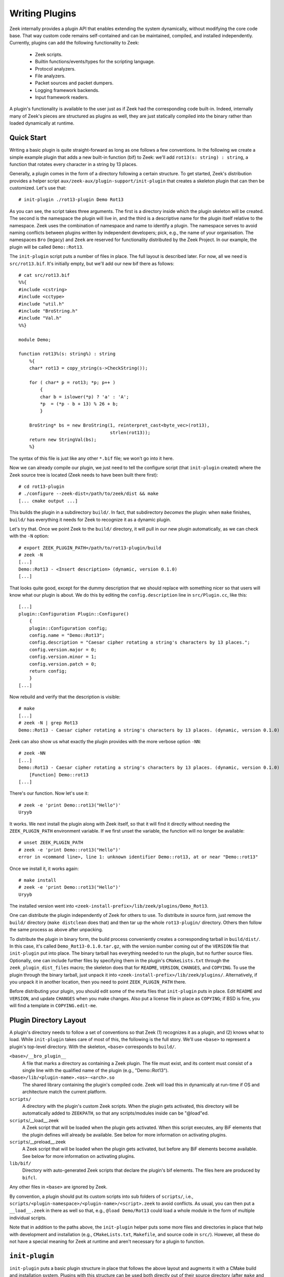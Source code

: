 
===============
Writing Plugins
===============

Zeek internally provides a plugin API that enables extending
the system dynamically, without modifying the core code base. That way
custom code remains self-contained and can be maintained, compiled,
and installed independently. Currently, plugins can add the following
functionality to Zeek:

    - Zeek scripts.

    - Builtin functions/events/types for the scripting language.

    - Protocol analyzers.

    - File analyzers.

    - Packet sources and packet dumpers.

    - Logging framework backends.

    - Input framework readers.

A plugin's functionality is available to the user just as if Zeek had
the corresponding code built-in. Indeed, internally many of Zeek's
pieces are structured as plugins as well, they are just statically
compiled into the binary rather than loaded dynamically at runtime.

Quick Start
===========

Writing a basic plugin is quite straight-forward as long as one
follows a few conventions. In the following we create a simple example
plugin that adds a new built-in function (bif) to Zeek: we'll add
``rot13(s: string) : string``, a function that rotates every character
in a string by 13 places.

Generally, a plugin comes in the form of a directory following a
certain structure. To get started, Zeek's distribution provides a
helper script ``aux/zeek-aux/plugin-support/init-plugin`` that creates
a skeleton plugin that can then be customized. Let's use that::

    # init-plugin ./rot13-plugin Demo Rot13

As you can see, the script takes three arguments. The first is a
directory inside which the plugin skeleton will be created.  The second
is the namespace the plugin will live in, and the third is a descriptive
name for the plugin itself relative to the namespace. Zeek uses the
combination of namespace and name to identify a plugin. The namespace
serves to avoid naming conflicts between plugins written by independent
developers; pick, e.g., the name of your organisation. The namespaces
``Bro`` (legacy) and ``Zeek`` are reserved for functionality distributed
by the Zeek Project. In
our example, the plugin will be called ``Demo::Rot13``.

The ``init-plugin`` script puts a number of files in place. The full
layout is described later. For now, all we need is
``src/rot13.bif``. It's initially empty, but we'll add our new bif
there as follows::

    # cat src/rot13.bif
    %%{
    #include <cstring>
    #include <cctype>
    #include "util.h"
    #include "BroString.h"
    #include "Val.h"
    %%}

    module Demo;

    function rot13%(s: string%) : string
        %{
        char* rot13 = copy_string(s->CheckString());

        for ( char* p = rot13; *p; p++ )
            {
            char b = islower(*p) ? 'a' : 'A';
            *p  = (*p - b + 13) % 26 + b;
            }

        BroString* bs = new BroString(1, reinterpret_cast<byte_vec>(rot13),
                                      strlen(rot13));
        return new StringVal(bs);
        %}

The syntax of this file is just like any other ``*.bif`` file; we
won't go into it here.

Now we can already compile our plugin, we just need to tell the
configure script (that ``init-plugin`` created) where the Zeek
source tree is located (Zeek needs to have been built there first)::

    # cd rot13-plugin
    # ./configure --zeek-dist=/path/to/zeek/dist && make
    [... cmake output ...]

This builds the plugin in a subdirectory ``build/``. In fact, that
subdirectory *becomes* the plugin: when ``make`` finishes, ``build/``
has everything it needs for Zeek to recognize it as a dynamic plugin.

Let's try that. Once we point Zeek to the ``build/`` directory, it will
pull in our new plugin automatically, as we can check with the ``-N``
option::

    # export ZEEK_PLUGIN_PATH=/path/to/rot13-plugin/build
    # zeek -N
    [...]
    Demo::Rot13 - <Insert description> (dynamic, version 0.1.0)
    [...]

That looks quite good, except for the dummy description that we should
replace with something nicer so that users will know what our plugin
is about.  We do this by editing the ``config.description`` line in
``src/Plugin.cc``, like this::

    [...]
    plugin::Configuration Plugin::Configure()
        {
        plugin::Configuration config;
        config.name = "Demo::Rot13";
        config.description = "Caesar cipher rotating a string's characters by 13 places.";
        config.version.major = 0;
        config.version.minor = 1;
        config.version.patch = 0;
        return config;
        }
    [...]

Now rebuild and verify that the description is visible::

    # make
    [...]
    # zeek -N | grep Rot13
    Demo::Rot13 - Caesar cipher rotating a string's characters by 13 places. (dynamic, version 0.1.0)

Zeek can also show us what exactly the plugin provides with the
more verbose option ``-NN``::

    # zeek -NN
    [...]
    Demo::Rot13 - Caesar cipher rotating a string's characters by 13 places. (dynamic, version 0.1.0)
        [Function] Demo::rot13
    [...]

There's our function. Now let's use it::

    # zeek -e 'print Demo::rot13("Hello")'
    Uryyb

It works. We next install the plugin along with Zeek itself, so that it
will find it directly without needing the ``ZEEK_PLUGIN_PATH``
environment variable. If we first unset the variable, the function
will no longer be available::

    # unset ZEEK_PLUGIN_PATH
    # zeek -e 'print Demo::rot13("Hello")'
    error in <command line>, line 1: unknown identifier Demo::rot13, at or near "Demo::rot13"

Once we install it, it works again::

    # make install
    # zeek -e 'print Demo::rot13("Hello")'
    Uryyb

The installed version went into
``<zeek-install-prefix>/lib/zeek/plugins/Demo_Rot13``.

One can distribute the plugin independently of Zeek for others to use.
To distribute in source form, just remove the ``build/`` directory
(``make distclean`` does that) and then tar up the whole ``rot13-plugin/``
directory. Others then follow the same process as above after
unpacking.

To distribute the plugin in binary form, the build process
conveniently creates a corresponding tarball in ``build/dist/``. In
this case, it's called ``Demo_Rot13-0.1.0.tar.gz``, with the version
number coming out of the ``VERSION`` file that ``init-plugin`` put
into place. The binary tarball has everything needed to run the
plugin, but no further source files. Optionally, one can include
further files by specifying them in the plugin's ``CMakeLists.txt``
through the ``zeek_plugin_dist_files`` macro; the skeleton does that
for ``README``, ``VERSION``, ``CHANGES``, and ``COPYING``. To use the
plugin through the binary tarball, just unpack it into
``<zeek-install-prefix>/lib/zeek/plugins/``.  Alternatively, if you unpack
it in another location, then you need to point ``ZEEK_PLUGIN_PATH`` there.

Before distributing your plugin, you should edit some of the meta
files that ``init-plugin`` puts in place. Edit ``README`` and
``VERSION``, and update ``CHANGES`` when you make changes. Also put a
license file in place as ``COPYING``; if BSD is fine, you will find a
template in ``COPYING.edit-me``.

Plugin Directory Layout
=======================

A plugin's directory needs to follow a set of conventions so that Zeek
(1) recognizes it as a plugin, and (2) knows what to load.  While
``init-plugin`` takes care of most of this, the following is the full
story. We'll use ``<base>`` to represent a plugin's top-level
directory. With the skeleton, ``<base>`` corresponds to ``build/``.

``<base>/__bro_plugin__``
    A file that marks a directory as containing a Zeek plugin. The file
    must exist, and its content must consist of a single line with the
    qualified name of the plugin (e.g., "Demo::Rot13").

``<base>/lib/<plugin-name>.<os>-<arch>.so``
    The shared library containing the plugin's compiled code. Zeek will
    load this in dynamically at run-time if OS and architecture match
    the current platform.

``scripts/``
    A directory with the plugin's custom Zeek scripts. When the plugin
    gets activated, this directory will be automatically added to
    ``ZEEKPATH``, so that any scripts/modules inside can be
    "@load"ed.

``scripts``/__load__.zeek
    A Zeek script that will be loaded when the plugin gets activated.
    When this script executes, any BiF elements that the plugin
    defines will already be available. See below for more information
    on activating plugins.

``scripts``/__preload__.zeek
    A Zeek script that will be loaded when the plugin gets activated,
    but before any BiF elements become available. See below for more
    information on activating plugins.

``lib/bif/``
    Directory with auto-generated Zeek scripts that declare the plugin's
    bif elements. The files here are produced by ``bifcl``.

Any other files in ``<base>`` are ignored by Zeek.

By convention, a plugin should put its custom scripts into sub folders
of ``scripts/``, i.e., ``scripts/<plugin-namespace>/<plugin-name>/<script>.zeek``
to avoid conflicts. As usual, you can then put a ``__load__.zeek`` in
there as well so that, e.g., ``@load Demo/Rot13`` could load a whole
module in the form of multiple individual scripts.

Note that in addition to the paths above, the ``init-plugin`` helper
puts some more files and directories in place that help with
development and installation (e.g., ``CMakeLists.txt``, ``Makefile``,
and source code in ``src/``). However, all these do not have a special
meaning for Zeek at runtime and aren't necessary for a plugin to
function.

``init-plugin``
===============

``init-plugin`` puts a basic plugin structure in place that follows
the above layout and augments it with a CMake build and installation
system. Plugins with this structure can be used both directly out of
their source directory (after ``make`` and setting Zeek's
``ZEEK_PLUGIN_PATH``), and when installed alongside Zeek (after ``make
install``).

``make install`` copies over the ``lib`` and ``scripts`` directories,
as well as the ``__bro_plugin__`` magic file and any further
distribution files specified in ``CMakeLists.txt`` (e.g., README,
VERSION). You can find a full list of files installed in
``build/MANIFEST``. Behind the scenes, ``make install`` really just
unpacks the binary tarball from ``build/dist`` into the destination
directory.

``init-plugin`` will never overwrite existing files. If its target
directory already exists, it will by default decline to do anything.
You can run it with ``-u`` instead to update an existing plugin,
however it will never overwrite any existing files; it will only put
in place files it doesn't find yet. To revert a file back to what
``init-plugin`` created originally, delete it first and then rerun
with ``-u``.

``init-plugin`` puts a ``configure`` script in place that wraps
``cmake`` with a more familiar configure-style configuration. By
default, the script provides two options for specifying paths to the
Zeek source (``--zeek-dist``) and to the plugin's installation directory
(``--install-root``). To extend ``configure`` with plugin-specific
options (such as search paths for its dependencies) don't edit the
script directly but instead extend ``configure.plugin``, which
``configure`` includes. That way you will be able to more easily
update ``configure`` in the future when the distribution version
changes. In ``configure.plugin`` you can use the predefined shell
function ``append_cache_entry`` to seed values into the CMake cache;
see the installed skeleton version and existing plugins for examples.

Activating a Plugin
===================

A plugin needs to be *activated* to make it available to the user.
Activating a plugin will:

    1. Load the dynamic module
    2. Make any bif items available
    3. Add the ``scripts/`` directory to ``ZEEKPATH``
    4. Load ``scripts/__preload__.zeek``
    5. Make BiF elements available to scripts.
    6. Load ``scripts/__load__.zeek``

By default, Zeek will automatically activate all dynamic plugins found
in its search path ``ZEEK_PLUGIN_PATH``. However, in bare mode (``zeek
-b``), no dynamic plugins will be activated by default; instead the
user can selectively enable individual plugins in scriptland using the
``@load-plugin <qualified-plugin-name>`` directive (e.g.,
``@load-plugin Demo::Rot13``). Alternatively, one can activate a
plugin from the command-line by specifying its full name
(``Demo::Rot13``), or set the environment variable
``ZEEK_PLUGIN_ACTIVATE`` to a list of comma(!)-separated names of
plugins to unconditionally activate, even in bare mode.

``zeek -N`` shows activated plugins separately from found but not yet
activated plugins. Note that plugins compiled statically into Zeek are
always activated, and hence show up as such even in bare mode.

Plugin Components
=================

The following subsections detail providing individual types of
functionality via plugins. Note that a single plugin can provide more
than one component type. For example, a plugin could provide multiple
protocol analyzers at once; or both a logging backend and input reader
at the same time.

.. todo::

    These subsections are mostly missing right now, as much of their
    content isn't actually plugin-specific, but concerns generally
    writing such functionality for Zeek. The best way to get started
    right now is to look at existing code implementing similar
    functionality, either as a plugin or inside Zeek proper. Also, for
    each component type there's a unit test in
    ``testing/btest/plugins`` creating a basic plugin skeleton with a
    corresponding component.

Zeek Scripts
------------

Scripts are easy: just put them into ``scripts/``, as described above.
The CMake infrastructure will automatically install them, as well
include them into the source and binary plugin distributions.

Builtin Language Elements
-------------------------

Functions
    TODO

Events
    TODO

Types
    TODO

Protocol Analyzers
------------------

TODO.

File Analyzers
--------------

TODO.

Logging Writer
--------------

TODO.

Input Reader
------------

TODO.

Packet Sources
--------------

TODO.

Packet Dumpers
--------------

TODO.

Hooks
=====

TODO.

Testing Plugins
===============

A plugin should come with a test suite to exercise its functionality.
The ``init-plugin`` script puts in place a basic
`BTest <https://github.com/zeek/btest>`_ setup
to start with. Initially, it comes with a single test that just checks
that Zeek loads the plugin correctly. It won't have a baseline yet, so
let's get that in place::

    # cd tests
    # btest -d
    [  0%] rot13.show-plugin ... failed
    % 'btest-diff output' failed unexpectedly (exit code 100)
    % cat .diag
    == File ===============================
    Demo::Rot13 - Caesar cipher rotating a string's characters by 13 places. (dynamic, version 0.1.0)
        [Function] Demo::rot13

    == Error ===============================
    test-diff: no baseline found.
    =======================================

    # btest -U
    all 1 tests successful

    # cd ..
    # make test
    make -C tests
    make[1]: Entering directory `tests'
    all 1 tests successful
    make[1]: Leaving directory `tests'

Now let's add a custom test that ensures that our bif works
correctly::

    # cd tests
    # cat >rot13/bif-rot13.zeek

    # @TEST-EXEC: zeek %INPUT >output
    # @TEST-EXEC: btest-diff output

    event zeek_init()
        {
        print Demo::rot13("Hello");
        }

Check the output::

    # btest -d rot13/bif-rot13.zeek
    [  0%] rot13.bif-rot13 ... failed
    % 'btest-diff output' failed unexpectedly (exit code 100)
    % cat .diag
    == File ===============================
    Uryyb
    == Error ===============================
    test-diff: no baseline found.
    =======================================

    % cat .stderr

    1 of 1 test failed

Install the baseline::

    # btest -U rot13/bif-rot13.zeek
    all 1 tests successful

Run the test-suite::

    # btest
    all 2 tests successful

Debugging Plugins
=================

If your plugin isn't loading as expected, Zeek's debugging facilities
can help illuminate what's going on. To enable, recompile Zeek
with debugging support (``./configure --enable-debug``), and
afterwards rebuild your plugin as well. If you then run Zeek with ``-B
plugins``, it will produce a file ``debug.log`` that records details
about the process for searching, loading, and activating plugins. 

To generate your own debugging output from inside your plugin, you can
add a custom debug stream by using the ``PLUGIN_DBG_LOG(<plugin>,
<args>)`` macro (defined in ``DebugLogger.h``), where ``<plugin>`` is
the ``Plugin`` instance and ``<args>`` are printf-style arguments,
just as with Zeek's standard debugging macros (grep for ``DBG_LOG`` in
Zeek's ``src/`` to see examples). At runtime, you can then activate
your plugin's debugging output with ``-B plugin-<name>``, where
``<name>`` is the name of the plugin as returned by its
``Configure()`` method, yet with the namespace-separator ``::``
replaced with a simple dash. Example: If the plugin is called
``Demo::Rot13``, use ``-B plugin-Demo-Rot13``. As usual, the debugging
output will be recorded to ``debug.log`` if Zeek's compiled in debug
mode.

Documenting Plugins
===================

.. todo::

    Integrate all this with Zeekygen.



